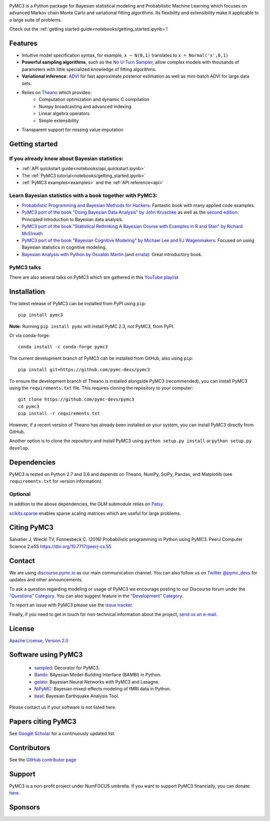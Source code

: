 .. image:: https://cdn.rawgit.com/pymc-devs/pymc3/master/docs/logos/svg/PyMC3_banner.svg
    :height: 100px
    :alt: PyMC3 logo
    :align: center

|Build Status| |Coverage| |NumFOCUS_badge|

PyMC3 is a Python package for Bayesian statistical modeling and Probabilistic Machine Learning
which focuses on advanced Markov chain Monte Carlo and variational fitting
algorithms. Its flexibility and extensibility make it applicable to a
large suite of problems.

Check out the :ref:`getting started guide<notebooks/getting_started.ipynb>`!

Features
========

-  Intuitive model specification syntax, for example, ``x ~ N(0,1)``
   translates to ``x = Normal('x',0,1)``
-  **Powerful sampling algorithms**, such as the `No U-Turn
   Sampler <http://www.jmlr.org/papers/v15/hoffman14a.html>`__, allow complex models
   with thousands of parameters with little specialized knowledge of
   fitting algorithms.
-  **Variational inference**: `ADVI <http://www.jmlr.org/papers/v18/16-107.html>`__
   for fast approximate posterior estimation as well as mini-batch ADVI
   for large data sets.
-  Relies on `Theano <http://deeplearning.net/software/theano/>`__ which provides:
    *  Computation optimization and dynamic C compilation
    *  Numpy broadcasting and advanced indexing
    *  Linear algebra operators
    *  Simple extensibility
-  Transparent support for missing value imputation

Getting started
===============

If you already know about Bayesian statistics:
----------------------------------------------

-  :ref:`API quickstart guide<notebooks/api_quickstart.ipynb>`
-  The :ref:`PyMC3 tutorial<notebooks/getting_started.ipynb>`
-  :ref:`PyMC3 examples<examples>` and the :ref:`API reference<api>`

Learn Bayesian statistics with a book together with PyMC3:
----------------------------------------------------------

-  `Probabilistic Programming and Bayesian Methods for Hackers <https://github.com/CamDavidsonPilon/Probabilistic-Programming-and-Bayesian-Methods-for-Hackers>`__: Fantastic book with many applied code examples.
-  `PyMC3 port of the book "Doing Bayesian Data Analysis" by John Kruschke <https://github.com/aloctavodia/Doing_bayesian_data_analysis>`__ as well as the `second edition <https://github.com/JWarmenhoven/DBDA-python>`__: Principled introduction to Bayesian data analysis.
-  `PyMC3 port of the book "Statistical Rethinking A Bayesian Course with Examples in R and Stan" by Richard McElreath <https://github.com/aloctavodia/Statistical-Rethinking-with-Python-and-PyMC3>`__
-  `PyMC3 port of the book "Bayesian Cognitive Modeling" by Michael Lee and EJ Wagenmakers <https://github.com/junpenglao/Bayesian-Cognitive-Modeling-in-Pymc3>`__: Focused on using Bayesian statistics in cognitive modeling.
-  `Bayesian Analysis with Python by Osvaldo Martin <https://www.packtpub.com/big-data-and-business-intelligence/bayesian-analysis-python>`__ (and `errata <https://github.com/aloctavodia/BAP>`__): Great introductory book.

PyMC3 talks
-----------

There are also several talks on PyMC3 which are gathered in this `YouTube playlist <https://www.youtube.com/playlist?list=PL1Ma_1DBbE82OVW8Fz_6Ts1oOeyOAiovy>`__

Installation
============

The latest release of PyMC3 can be installed from PyPI using ``pip``:

::

    pip install pymc3

**Note:** Running ``pip install pymc`` will install PyMC 2.3, not PyMC3,
from PyPI.

Or via conda-forge:

::

    conda install -c conda-forge pymc3

The current development branch of PyMC3 can be installed from GitHub, also using ``pip``:

::

    pip install git+https://github.com/pymc-devs/pymc3

To ensure the development branch of Theano is installed alongside PyMC3
(recommended), you can install PyMC3 using the ``requirements.txt``
file. This requires cloning the repository to your computer:

::

    git clone https://github.com/pymc-devs/pymc3
    cd pymc3
    pip install -r requirements.txt

However, if a recent version of Theano has already been installed on
your system, you can install PyMC3 directly from GitHub.

Another option is to clone the repository and install PyMC3 using
``python setup.py install`` or ``python setup.py develop``.


Dependencies
============

PyMC3 is tested on Python 2.7 and 3.6 and depends on Theano, NumPy,
SciPy, Pandas, and Matplotlib (see ``requirements.txt`` for version
information).

Optional
--------

In addtion to the above dependencies, the GLM submodule relies on
`Patsy <http://patsy.readthedocs.io/en/latest/>`__.

`scikits.sparse <https://github.com/njsmith/scikits-sparse>`__
enables sparse scaling matrices which are useful for large problems.

Citing PyMC3
============

Salvatier J, Wiecki TV, Fonnesbeck C. (2016) Probabilistic programming
in Python using PyMC3. PeerJ Computer Science 2:e55
https://doi.org/10.7717/peerj-cs.55

Contact
=======

We are using `discourse.pymc.io <https://discourse.pymc.io/>`__ as our main communication channel. You can also follow us on `Twitter @pymc_devs <https://twitter.com/pymc_devs>`__ for updates and other announcements. 

To ask a question regarding modeling or usage of PyMC3 we encourage posting to our Discourse forum under the `“Questions” Category <https://discourse.pymc.io/c/questions>`__. You can also suggest feature in the `“Development” Category <https://discourse.pymc.io/c/development>`__.

To report an issue with PyMC3 please use the `issue tracker <https://github.com/pymc-devs/pymc3/issues>`__.

Finally, if you need to get in touch for non-technical information about the project, `send us an e-mail <pymc.devs@gmail.com>`__.

License
=======

`Apache License, Version
2.0 <https://github.com/pymc-devs/pymc3/blob/master/LICENSE>`__


Software using PyMC3
====================

 - `sampled <https://github.com/ColCarroll/sampled>`__: Decorator for PyMC3.
 - `Bambi <https://github.com/bambinos/bambi>`__: BAyesian Model-Building Interface (BAMBI) in Python.
 - `gelato <https://github.com/ferrine/gelato>`__: Bayesian Neural Networks with PyMC3 and Lasagne.
 - `NiPyMC <https://github.com/PsychoinformaticsLab/nipymc>`__: Bayesian mixed-effects modeling of fMRI data in Python.
 - `beat <https://github.com/hvasbath/beat>`__: Bayesian Earthquake Analysis Tool.


Please contact us if your software is not listed here.

Papers citing PyMC3
===================

See `Google Scholar <https://scholar.google.de/scholar?oi=bibs&hl=en&authuser=1&cites=6936955228135731011>`__ for a continuously updated list.

Contributors
============

See the `GitHub contributor
page <https://github.com/pymc-devs/pymc3/graphs/contributors>`__

Support
=======

PyMC3 is a non-profit project under NumFOCUS umbrella. If you want to support PyMC3 financially, you can donate `here <https://www.flipcause.com/widget/widget_home/MTE4OTc=>`__.

Sponsors
========

|NumFOCUS|

|Quantopian|

.. |Build Status| image:: https://travis-ci.org/pymc-devs/pymc3.png?branch=master
   :target: https://travis-ci.org/pymc-devs/pymc3
.. |Coverage| image:: https://coveralls.io/repos/github/pymc-devs/pymc3/badge.svg?branch=master
   :target: https://coveralls.io/github/pymc-devs/pymc3?branch=master
.. |NumFOCUS| image:: https://www.numfocus.org/wp-content/uploads/2017/03/1457562110.png
   :target: http://www.numfocus.org/
.. |Quantopian| image:: https://raw.githubusercontent.com/pymc-devs/pymc3/master/docs/quantopianlogo.jpg
   :target: https://quantopian.com
.. |NumFOCUS_badge| image:: https://img.shields.io/badge/powered%20by-NumFOCUS-orange.svg?style=flat&colorA=E1523D&colorB=007D8A
   :target: http://www.numfocus.org/
